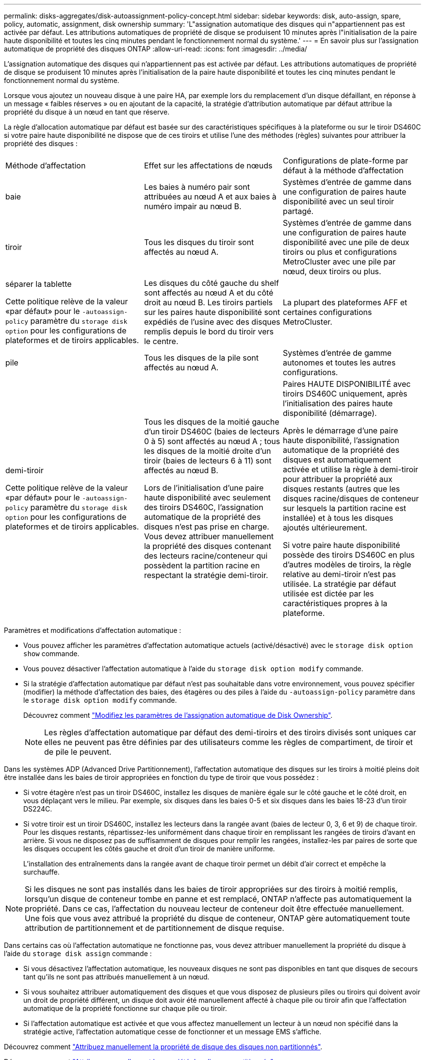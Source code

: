 ---
permalink: disks-aggregates/disk-autoassignment-policy-concept.html 
sidebar: sidebar 
keywords: disk, auto-assign, spare, policy, automatic, assignment, disk ownership 
summary: 'L"assignation automatique des disques qui n"appartiennent pas est activée par défaut. Les attributions automatiques de propriété de disque se produisent 10 minutes après l"initialisation de la paire haute disponibilité et toutes les cinq minutes pendant le fonctionnement normal du système.' 
---
= En savoir plus sur l'assignation automatique de propriété des disques ONTAP
:allow-uri-read: 
:icons: font
:imagesdir: ../media/


[role="lead"]
L'assignation automatique des disques qui n'appartiennent pas est activée par défaut. Les attributions automatiques de propriété de disque se produisent 10 minutes après l'initialisation de la paire haute disponibilité et toutes les cinq minutes pendant le fonctionnement normal du système.

Lorsque vous ajoutez un nouveau disque à une paire HA, par exemple lors du remplacement d'un disque défaillant, en réponse à un message « faibles réserves » ou en ajoutant de la capacité, la stratégie d'attribution automatique par défaut attribue la propriété du disque à un nœud en tant que réserve.

La règle d'allocation automatique par défaut est basée sur des caractéristiques spécifiques à la plateforme ou sur le tiroir DS460C si votre paire haute disponibilité ne dispose que de ces tiroirs et utilise l'une des méthodes (règles) suivantes pour attribuer la propriété des disques :

|===


| Méthode d'affectation | Effet sur les affectations de nœuds | Configurations de plate-forme par défaut à la méthode d'affectation 


 a| 
baie
 a| 
Les baies à numéro pair sont attribuées au nœud A et aux baies à numéro impair au nœud B.
 a| 
Systèmes d'entrée de gamme dans une configuration de paires haute disponibilité avec un seul tiroir partagé.



 a| 
tiroir
 a| 
Tous les disques du tiroir sont affectés au nœud A.
 a| 
Systèmes d'entrée de gamme dans une configuration de paires haute disponibilité avec une pile de deux tiroirs ou plus et configurations MetroCluster avec une pile par nœud, deux tiroirs ou plus.



 a| 
séparer la tablette

Cette politique relève de la valeur «par défaut» pour le `-autoassign-policy` paramètre du `storage disk option` pour les configurations de plateformes et de tiroirs applicables.
 a| 
Les disques du côté gauche du shelf sont affectés au nœud A et du côté droit au nœud B. Les tiroirs partiels sur les paires haute disponibilité sont expédiés de l'usine avec des disques remplis depuis le bord du tiroir vers le centre.
 a| 
La plupart des plateformes AFF et certaines configurations MetroCluster.



 a| 
pile
 a| 
Tous les disques de la pile sont affectés au nœud A.
 a| 
Systèmes d'entrée de gamme autonomes et toutes les autres configurations.



 a| 
demi-tiroir

Cette politique relève de la valeur «par défaut» pour le `-autoassign-policy` paramètre du `storage disk option` pour les configurations de plateformes et de tiroirs applicables.
 a| 
Tous les disques de la moitié gauche d'un tiroir DS460C (baies de lecteurs 0 à 5) sont affectés au nœud A ; tous les disques de la moitié droite d'un tiroir (baies de lecteurs 6 à 11) sont affectés au nœud B.

Lors de l'initialisation d'une paire haute disponibilité avec seulement des tiroirs DS460C, l'assignation automatique de la propriété des disques n'est pas prise en charge. Vous devez attribuer manuellement la propriété des disques contenant des lecteurs racine/conteneur qui possèdent la partition racine en respectant la stratégie demi-tiroir.
 a| 
Paires HAUTE DISPONIBILITÉ avec tiroirs DS460C uniquement, après l'initialisation des paires haute disponibilité (démarrage).

Après le démarrage d'une paire haute disponibilité, l'assignation automatique de la propriété des disques est automatiquement activée et utilise la règle à demi-tiroir pour attribuer la propriété aux disques restants (autres que les disques racine/disques de conteneur sur lesquels la partition racine est installée) et à tous les disques ajoutés ultérieurement.

Si votre paire haute disponibilité possède des tiroirs DS460C en plus d'autres modèles de tiroirs, la règle relative au demi-tiroir n'est pas utilisée. La stratégie par défaut utilisée est dictée par les caractéristiques propres à la plateforme.

|===
Paramètres et modifications d'affectation automatique :

* Vous pouvez afficher les paramètres d'affectation automatique actuels (activé/désactivé) avec le `storage disk option show` commande.
* Vous pouvez désactiver l'affectation automatique à l'aide du `storage disk option modify` commande.
* Si la stratégie d'affectation automatique par défaut n'est pas souhaitable dans votre environnement, vous pouvez spécifier (modifier) la méthode d'affectation des baies, des étagères ou des piles à l'aide du `-autoassign-policy` paramètre dans le `storage disk option modify` commande.
+
Découvrez comment link:configure-auto-assignment-disk-ownership-task.html["Modifiez les paramètres de l'assignation automatique de Disk Ownership"].

+
[NOTE]
====
Les règles d'affectation automatique par défaut des demi-tiroirs et des tiroirs divisés sont uniques car elles ne peuvent pas être définies par des utilisateurs comme les règles de compartiment, de tiroir et de pile le peuvent.

====


Dans les systèmes ADP (Advanced Drive Partitionnement), l'affectation automatique des disques sur les tiroirs à moitié pleins doit être installée dans les baies de tiroir appropriées en fonction du type de tiroir que vous possédez :

* Si votre étagère n'est pas un tiroir DS460C, installez les disques de manière égale sur le côté gauche et le côté droit, en vous déplaçant vers le milieu. Par exemple, six disques dans les baies 0-5 et six disques dans les baies 18-23 d'un tiroir DS224C.
* Si votre tiroir est un tiroir DS460C, installez les lecteurs dans la rangée avant (baies de lecteur 0, 3, 6 et 9) de chaque tiroir. Pour les disques restants, répartissez-les uniformément dans chaque tiroir en remplissant les rangées de tiroirs d'avant en arrière. Si vous ne disposez pas de suffisamment de disques pour remplir les rangées, installez-les par paires de sorte que les disques occupent les côtés gauche et droit d'un tiroir de manière uniforme.
+
L'installation des entraînements dans la rangée avant de chaque tiroir permet un débit d'air correct et empêche la surchauffe.



[NOTE]
====
Si les disques ne sont pas installés dans les baies de tiroir appropriées sur des tiroirs à moitié remplis, lorsqu'un disque de conteneur tombe en panne et est remplacé, ONTAP n'affecte pas automatiquement la propriété. Dans ce cas, l'affectation du nouveau lecteur de conteneur doit être effectuée manuellement. Une fois que vous avez attribué la propriété du disque de conteneur, ONTAP gère automatiquement toute attribution de partitionnement et de partitionnement de disque requise.

====
Dans certains cas où l'affectation automatique ne fonctionne pas, vous devez attribuer manuellement la propriété du disque à l'aide du `storage disk assign` commande :

* Si vous désactivez l'affectation automatique, les nouveaux disques ne sont pas disponibles en tant que disques de secours tant qu'ils ne sont pas attribués manuellement à un nœud.
* Si vous souhaitez attribuer automatiquement des disques et que vous disposez de plusieurs piles ou tiroirs qui doivent avoir un droit de propriété différent, un disque doit avoir été manuellement affecté à chaque pile ou tiroir afin que l'affectation automatique de la propriété fonctionne sur chaque pile ou tiroir.
* Si l'affectation automatique est activée et que vous affectez manuellement un lecteur à un nœud non spécifié dans la stratégie active, l'affectation automatique cesse de fonctionner et un message EMS s'affiche.


Découvrez comment link:manual-assign-disks-ownership-manage-task.html["Attribuez manuellement la propriété de disque des disques non partitionnés"].

Découvrez comment link:manual-assign-ownership-partitioned-disks-task.html["Attribuez manuellement la propriété des disques partitionnés"].

.Informations associées
* link:https://docs.netapp.com/us-en/ontap-cli/storage-disk-assign.html["affectation de disque de stockage"^]
* link:https://docs.netapp.com/us-en/ontap-cli/storage-disk-option-modify.html["modifier l'option de disque de stockage"^]
* link:https://docs.netapp.com/us-en/ontap-cli/storage-disk-option-show.html["afficher les options de disque de stockage"^]

